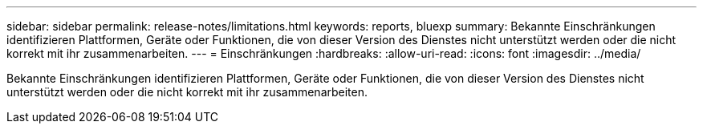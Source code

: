 ---
sidebar: sidebar 
permalink: release-notes/limitations.html 
keywords: reports, bluexp 
summary: Bekannte Einschränkungen identifizieren Plattformen, Geräte oder Funktionen, die von dieser Version des Dienstes nicht unterstützt werden oder die nicht korrekt mit ihr zusammenarbeiten. 
---
= Einschränkungen
:hardbreaks:
:allow-uri-read: 
:icons: font
:imagesdir: ../media/


[role="lead"]
Bekannte Einschränkungen identifizieren Plattformen, Geräte oder Funktionen, die von dieser Version des Dienstes nicht unterstützt werden oder die nicht korrekt mit ihr zusammenarbeiten.
